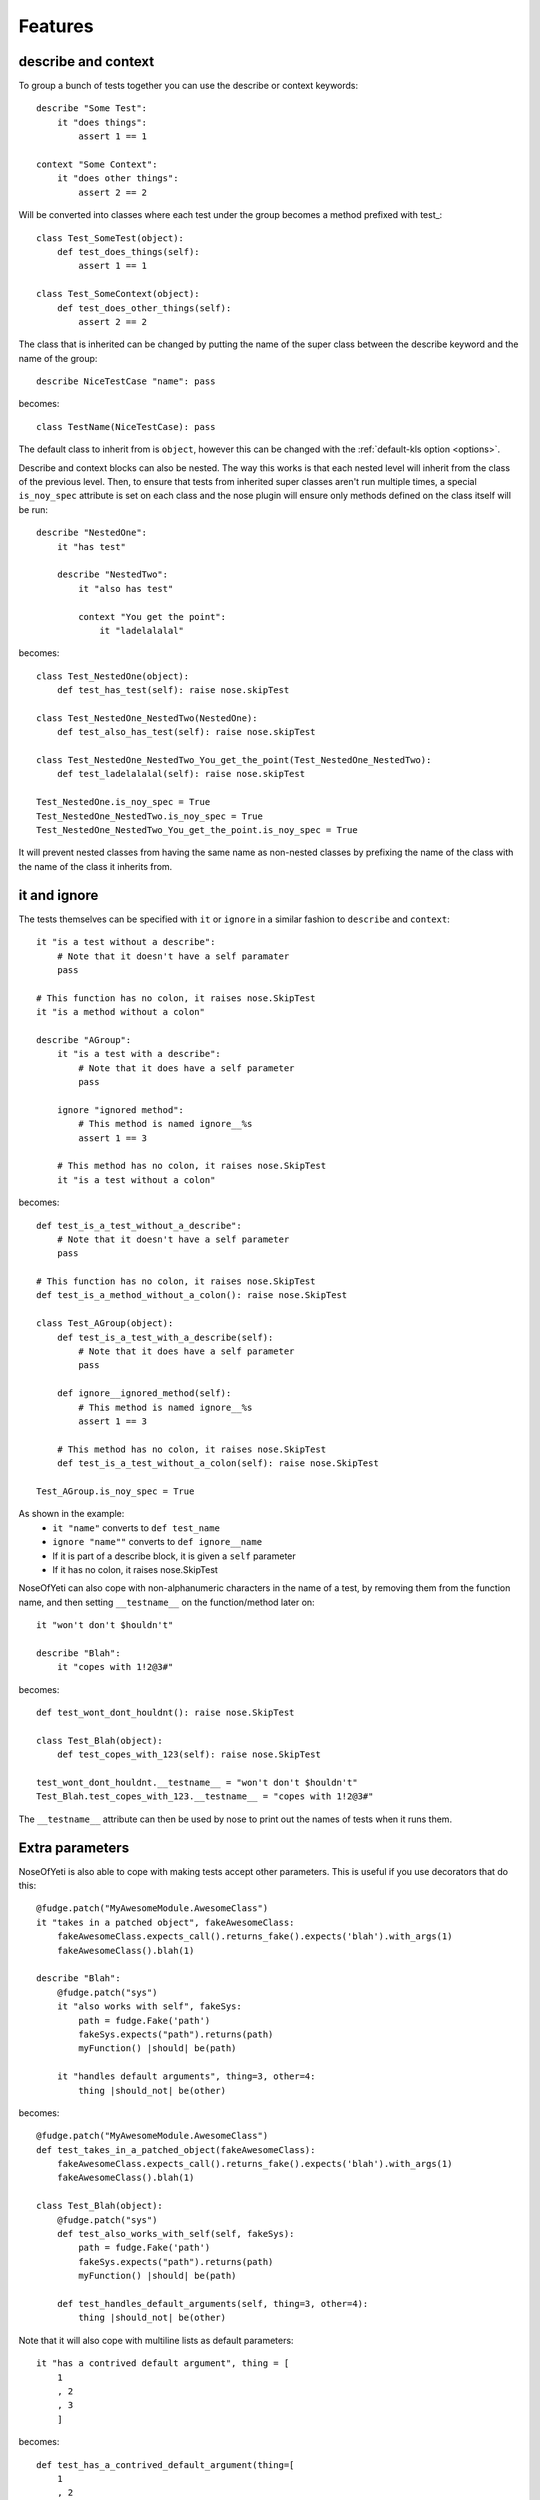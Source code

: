 .. _features:

Features
========

describe and context
--------------------

To group a bunch of tests together you can use the describe or context keywords::

    describe "Some Test":
        it "does things":
            assert 1 == 1
    
    context "Some Context":
        it "does other things":
            assert 2 == 2

Will be converted into classes where each test under the group becomes a method prefixed with test\_::

    class Test_SomeTest(object):
        def test_does_things(self):
            assert 1 == 1
    
    class Test_SomeContext(object):
        def test_does_other_things(self):
            assert 2 == 2

The class that is inherited can be changed by putting the name of the super class between the describe keyword and the name of the group::

    describe NiceTestCase "name": pass

becomes::

    class TestName(NiceTestCase): pass

The default class to inherit from is ``object``, however this can be changed with the :ref:`default-kls option <options>`.

Describe and context blocks can also be nested. The way this works is that each nested level will inherit from the class of the previous level. Then, to ensure that tests from inherited super classes aren't run multiple times, a special ``is_noy_spec`` attribute is set on each class and the nose plugin will ensure only methods defined on the class itself will be run::

    describe "NestedOne":
        it "has test"
        
        describe "NestedTwo":
            it "also has test"
            
            context "You get the point":
                it "ladelalalal"

becomes::
    
    class Test_NestedOne(object):
        def test_has_test(self): raise nose.skipTest
    
    class Test_NestedOne_NestedTwo(NestedOne):
        def test_also_has_test(self): raise nose.skipTest
    
    class Test_NestedOne_NestedTwo_You_get_the_point(Test_NestedOne_NestedTwo):
        def test_ladelalalal(self): raise nose.skipTest
        
    Test_NestedOne.is_noy_spec = True
    Test_NestedOne_NestedTwo.is_noy_spec = True
    Test_NestedOne_NestedTwo_You_get_the_point.is_noy_spec = True

It will prevent nested classes from having the same name as non-nested classes by prefixing the name of the class with the name of the class it inherits from.

it and ignore
-------------

The tests themselves can be specified with ``it`` or ``ignore`` in a similar fashion to ``describe`` and ``context``::

    it "is a test without a describe":
        # Note that it doesn't have a self paramater
        pass
    
    # This function has no colon, it raises nose.SkipTest
    it "is a method without a colon"
    
    describe "AGroup":
        it "is a test with a describe":
            # Note that it does have a self parameter
            pass
        
        ignore "ignored method":
            # This method is named ignore__%s
            assert 1 == 3
        
        # This method has no colon, it raises nose.SkipTest
        it "is a test without a colon"

becomes::
    
    def test_is_a_test_without_a_describe":
        # Note that it doesn't have a self parameter
        pass
    
    # This function has no colon, it raises nose.SkipTest
    def test_is_a_method_without_a_colon(): raise nose.SkipTest
    
    class Test_AGroup(object):
        def test_is_a_test_with_a_describe(self):
            # Note that it does have a self parameter
            pass
        
        def ignore__ignored_method(self):
            # This method is named ignore__%s
            assert 1 == 3
        
        # This method has no colon, it raises nose.SkipTest
        def test_is_a_test_without_a_colon(self): raise nose.SkipTest
    
    Test_AGroup.is_noy_spec = True

As shown in the example:
 * ``it "name"`` converts to ``def test_name``
 * ``ignore "name""`` converts to ``def ignore__name``
 * If it is part of a describe block, it is given a ``self`` parameter
 * If it has no colon, it raises nose.SkipTest

NoseOfYeti can also cope with non-alphanumeric characters in the name of a test, by removing them from the function name, and then setting ``__testname__`` on the function/method later on::
    
    it "won't don't $houldn't"
    
    describe "Blah":
        it "copes with 1!2@3#"
        
becomes::
    
    def test_wont_dont_houldnt(): raise nose.SkipTest
    
    class Test_Blah(object):
        def test_copes_with_123(self): raise nose.SkipTest
    
    test_wont_dont_houldnt.__testname__ = "won't don't $houldn't"
    Test_Blah.test_copes_with_123.__testname__ = "copes with 1!2@3#"

The ``__testname__`` attribute can then be used by nose to print out the names of tests when it runs them.

Extra parameters
----------------

NoseOfYeti is also able to cope with making tests accept other parameters. This is useful if you use decorators that do this::

    @fudge.patch("MyAwesomeModule.AwesomeClass")
    it "takes in a patched object", fakeAwesomeClass:
        fakeAwesomeClass.expects_call().returns_fake().expects('blah').with_args(1)
        fakeAwesomeClass().blah(1)
    
    describe "Blah":
        @fudge.patch("sys")
        it "also works with self", fakeSys:
            path = fudge.Fake('path')
            fakeSys.expects("path").returns(path)
            myFunction() |should| be(path)
        
        it "handles default arguments", thing=3, other=4:
            thing |should_not| be(other)

becomes::
    
    @fudge.patch("MyAwesomeModule.AwesomeClass")
    def test_takes_in_a_patched_object(fakeAwesomeClass):
        fakeAwesomeClass.expects_call().returns_fake().expects('blah').with_args(1)
        fakeAwesomeClass().blah(1)
    
    class Test_Blah(object):
        @fudge.patch("sys")
        def test_also_works_with_self(self, fakeSys):
            path = fudge.Fake('path')
            fakeSys.expects("path").returns(path)
            myFunction() |should| be(path)
        
        def test_handles_default_arguments(self, thing=3, other=4):
            thing |should_not| be(other)

Note that it will also cope with multiline lists as default parameters::

    it "has a contrived default argument", thing = [
        1
        , 2
        , 3
        ]

becomes::

    def test_has_a_contrived_default_argument(thing=[
        1
        , 2
        , 3
        ]): raise nose.SkipTest

.. _before_and_after_each:       

before_each and after_each
--------------------------

NoseOfYeti will turn ``before_each`` and ``after_each`` into ``setUp`` and ``tearDown`` respectively.

It will also make sure the ``setUp``/``tearDown`` method of the super class (if it has one) gets called as the first thing in a ``before_each``/``after_each``::
    
    describe "Meh":
        before_each:
            doSomeSetup()
        
        after_each:
            doSomeTearDown()

becomes::
    
    class Test_Meh(object):
        def setUp(self):
            noy_sup_setUp(super(Test_Meh, self)); doSomeSetup()
        
        def tearDown(self):
            noy_sup_tearDown(super(Test_Meh, self)); doSomeTearDown()

An example of a class that does have it's own ``setUp`` and ``tearDown`` functions is ``unittest.TestCase``. Use :ref:`default-kls option <options>` to set this as a default.

.. note:: 
    To ensure that line numbers between the spec and translated output are the same, the first line of a ``setUp``/``tearDown`` will be placed on the same line as the inserted super call. This means if you don't want pylint to complain about multiple statements on the same line or you want to define a function inside ``setUp``/``tearDown``, then just don't do it on the first line after ``before_each``/``after_each``::

        describe "Thing":
            before_each:
                # Comments are put on the same line, but no semicolon is inserted
            
            after_each:
            
                # Blank line after the after_each
                self.thing = 4

    becomes::
        
        class Test_Meh(unittest.TestCase):
            def setUp(self):
                noy_sup_setUp(super(Test_Meh, self)) # Comments are put on the same line, but no semicolon is inserted
            
            def tearDown(self):
                noy_sup_tearDown(super(Test_Meh, self))
                # Blank line after the after_each
                self.thing = 4

Also, remember if you use the :ref:`no-default-imports option <options>` then you'll have to manually import ``noy_sup_setUp`` and ``noy_sup_tearDown`` by doing ``from noseOfYeti.tokeniser.support import noy_sup_setUp, noy_sup_tearDown``

.. note::
    Anything on the same line as a ``before_each``/``after_each`` will remain on that line

        describe "Thing":
            before_each: # pylint: disable-msg: C0103

    becomes::
        
        class Test_Meh(unittest.TestCase):
            def setUp(self): # pylint: disable-msg: C0103
                noy_sup_setUp(super(Test_Meh, self))
    
Default imports
---------------

Unless you have :ref:`no-default-imports option <options>` set to True then by default, the following will be imported at the top of the spec file::
    
    import nose; from nose.tools import *; from noseOfYeti.tokeniser.support import *

If you also don't have :ref:`without-should-dsl option <options>` set, then it will do ``from should_dsl import *`` for you.

Line numbers
------------

With many thanks to work by ``jerico_dev`` (https://bitbucket.org/delfick/nose-of-yeti/changeset/ebf4e335bb1c), noseOfYeti will ensure that the line numbers line up between spec files and translated output. It does this by doing the following:

 * Default imports are all placed on the same line where ``# coding: spec`` is in the original file. If you have pylint complaining about multiple statements on a single line, it is suggested you use the :ref:`no-default-imports option <options>` and import things manually.
 
 * As mentioned :ref:`above <before_and_after_each>`, lines after a ``before_each`` or ``after_each`` will be placed on the same line as the inserted super call.
 
 * Setting ``is_noy_spec`` on classes and ``__testname__`` on tests happen at the end of the file after all the other code.